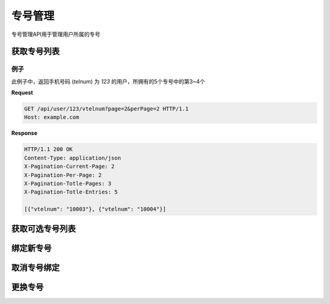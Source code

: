 专号管理
###########

专号管理API用于管理用户所属的专号

获取专号列表
===============

.. http:get:: /api/user/(string: telnum)/vtelnum

  返回手机号码为 `telnum` 的用户所拥有的专号列表

  :query int page: 要返回的页码。默认为1（1开始）。
  :query int perPage: 每页长度。如果不指定，服务器采用其默认设置。
  :>header X-Pagination-Current-Page: 每页长度
  :>header X-Pagination-Per-Page: 当前返回结果的页码（1开始）
  :>header X-Pagination-Totle-Pages: 总页数
  :>header X-Pagination-Totle-Entries: 总条目数
  :>json string vtelnum: 专号

例子
--------

此例子中，返回手机号码 (`telnum`) 为 `123` 的用户，所拥有的5个专号中的第3~4个

**Request**

.. sourcecode:: http

  GET /api/user/123/vtelnum?page=2&perPage=2 HTTP/1.1
  Host: example.com

**Response**

.. sourcecode:: http

  HTTP/1.1 200 OK
  Content-Type: application/json
  X-Pagination-Current-Page: 2
  X-Pagination-Per-Page: 2
  X-Pagination-Totle-Pages: 3
  X-Pagination-Totle-Entries: 5

  [{"vtelnum": "10003"}, {"vtelnum": "10004"}]


获取可选专号列表
=================

.. http:get:: /api/user/(string: telnum)/availablevtelnum

  返回手机号码为 `telnum` 的用户可以选取的可用专号的列表

  :query int page: 要返回的页码。默认为1（1开始）。
  :query int perPage: 每页长度。如果不指定，服务器采用其默认设置。
  :>header X-Pagination-Current-Page: 每页长度
  :>header X-Pagination-Per-Page: 当前返回结果的页码（1开始）
  :>header X-Pagination-Totle-Pages: 总页数
  :>header X-Pagination-Totle-Entries: 总条目数
  :>json string vtelnum: 专号

绑定新专号
=============

.. http:post:: /api/user/(string: telnum)/vtelnum

  手机号码为 `telnum` 的用户为该手机号码绑定一个新的专号

  :<json string vtelnum: 要绑定的新专号

取消专号绑定
=============

.. http:delete:: /api/user/(string: telnum)/vtelnum/(string: vtelnum)

  手机号码为 `telnum` 的用户取消该手机号码绑定的的一个专号

更换专号
=============

.. http:post:: /api/user/(string: telnum)/vtelnum/(string: vtelnum)/replace

    手机号码为 `telnum` 的用户取消该手机号码绑定的专号替换成另外一个

  :<json string vtelnum: 要更换的新专号
